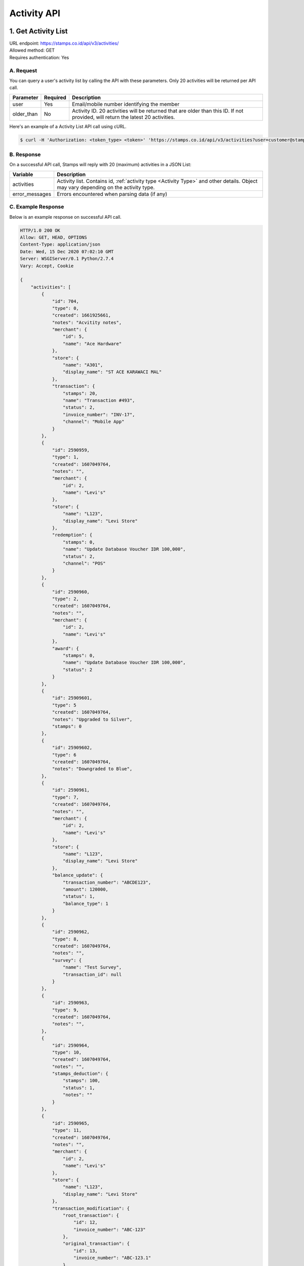 ************************************
Activity API
************************************

1. Get Activity List
====================
| URL endpoint: https://stamps.co.id/api/v3/activities/
| Allowed method: GET
| Requires authentication: Yes


A. Request
----------

You can query a user's activity list by calling the API with these parameters. Only 20 activities will be returned per API call.

=================== =========== =======================
Parameter           Required    Description
=================== =========== =======================
user                Yes         Email/mobile number identifying the member
older_than          No          Activity ID. 20 activities will be returned that are older than this ID. If not provided, will return the latest 20 activities.
=================== =========== =======================

Here's an example of a Activity List API call using cURL.

.. code-block :: bash

    $ curl -H 'Authorization: <token_type> <token>' 'https://stamps.co.id/api/v3/activities?user=customer@stamps.co.id'

B. Response
-----------

On a successful API call, Stamps will reply with 20 (maximum) activities in a JSON List:

=================== ==================
Variable            Description
=================== ==================
activities          Activity list.
                    Contains id, :ref:`activity type <Activity Type>` and other details.
                    Object may vary depending on the activity type.
error_messages      Errors encountered when parsing data (if any)
=================== ==================

C. Example Response
-------------------

Below is an example response on successful API call.

.. code-block:: javascript

    HTTP/1.0 200 OK
    Allow: GET, HEAD, OPTIONS
    Content-Type: application/json
    Date: Wed, 15 Dec 2020 07:02:10 GMT
    Server: WSGIServer/0.1 Python/2.7.4
    Vary: Accept, Cookie

    {
        "activities": [
            {
                "id": 704,
                "type": 0,
                "created": 1661925661,
                "notes": "Acvitity notes",
                "merchant": {
                    "id": 5,
                    "name": "Ace Hardware"
                },
                "store": {
                    "name": "A301",
                    "display_name": "ST ACE KARAWACI MAL"
                },
                "transaction": {
                    "stamps": 20,
                    "name": "Transaction #493",
                    "status": 2,
                    "invoice_number": "INV-17",
                    "channel": "Mobile App"
                }
            },
            {
                "id": 2590959,
                "type": 1,
                "created": 1607049764,
                "notes": "",
                "merchant": {
                    "id": 2,
                    "name": "Levi's"
                },
                "store": {
                    "name": "L123",
                    "display_name": "Levi Store"
                },
                "redemption": {
                    "stamps": 0,
                    "name": "Update Database Voucher IDR 100,000",
                    "status": 2,
                    "channel": "POS"
                }
            },
            {
                "id": 2590960,
                "type": 2,
                "created": 1607049764,
                "notes": "",
                "merchant": {
                    "id": 2,
                    "name": "Levi's"
                },
                "award": {
                    "stamps": 0,
                    "name": "Update Database Voucher IDR 100,000",
                    "status": 2
                }
            },
            {
                "id": 25909601,
                "type": 5
                "created": 1607049764,
                "notes": "Upgraded to Silver",
                "stamps": 0
            },
            {
                "id": 25909602,
                "type": 6
                "created": 1607049764,
                "notes": "Downgraded to Blue",
            },
            {
                "id": 2590961,
                "type": 7,
                "created": 1607049764,
                "notes": "",
                "merchant": {
                    "id": 2,
                    "name": "Levi's"
                },
                "store": {
                    "name": "L123",
                    "display_name": "Levi Store"
                },
                "balance_update": {
                    "transaction_number": "ABCDE123",
                    "amount": 120000,
                    "status": 1,
                    "balance_type": 1
                }
            },
            {
                "id": 2590962,
                "type": 8,
                "created": 1607049764,
                "notes": "",
                "survey": {
                    "name": "Test Survey",
                    "transaction_id": null
                }
            },
            {
                "id": 2590963,
                "type": 9,
                "created": 1607049764,
                "notes": "",
            },
            {
                "id": 2590964,
                "type": 10,
                "created": 1607049764,
                "notes": "",
                "stamps_deduction": {
                    "stamps": 100,
                    "status": 1,
                    "notes": ""
                }
            },
            {
                "id": 2590965,
                "type": 11,
                "created": 1607049764,
                "notes": "",
                "merchant": {
                    "id": 2,
                    "name": "Levi's"
                },
                "store": {
                    "name": "L123",
                    "display_name": "Levi Store"
                },
                "transaction_modification": {
                    "root_transaction": {
                        "id": 12,
                        "invoice_number": "ABC-123"
                    },
                    "original_transaction": {
                        "id": 13,
                        "invoice_number": "ABC-123.1"
                    },
                    "modified_transaction": {
                        "id": 14,
                        "invoice_number": "ABC-123.2"
                    }
                    "stamps_delta": -10,
                    "stamps_delta_override": 0,
                    "stamps_refund_from_payments": 0,
                    "total_stamps_delta": -10,
                    "subtotal_delta": -100000,
                    "grand_total_delta": -100000,
                    "invoice_number": "ABC-123.2",
                    "channel": "POS"
                }
            },
            {
                "id": 2590966,
                "type": 11,
                "created": 1607049764,
                "notes": "",
                "merchant": {
                    "id": 2,
                    "name": "Levi's"
                },
                "store": {
                    "name": "L123",
                    "display_name": "Levi Store"
                },
                "transaction_modification": {
                    "root_transaction": {
                        "id": 20,
                        "invoice_number": "ABC-2"
                    },
                    "original_transaction": {
                        "id": 20,
                        "invoice_number": "ABC-2"
                    },
                    "modified_transaction": nil,
                    "stamps_delta": -10
                    "stamps_delta_override": 0,
                    "stamps_refund_from_payments": 0,
                    "total_stamps_delta": -10,
                    "subtotal_delta": -100000,
                    "grand_total_delta": -100000,
                    "invoice_number": "ABC-2.2",
                    "channel": "POS"
                }
            },
            {
                "id": 2590967,
                "type": 12,
                "created": 1607049764,
                "notes": "Overriden to Gold",
                "stamps": 0
            },
            {
                "id": 2590968,
                "type": 13,
                "notes": "",
            },
            {
                "id": 2590969,
                "type": 14,
                "notes": "",
            },
            {
                "id": 25909610,
                "type": 15,
                "created": 1607049764,
                "expired_stamps": 102,
                "notes": "",
            },
            {
                "id": 25909611,
                "type": 16,
                "created": 1607049764,
                "notes": "",
                "merchant": {
                    "id": 2,
                    "name": "Levi's"
                },
                "store": {
                    "name": "L123",
                    "display_name": "Levi Store"
                },
                "transaction_modification": {
                    "root_transaction": {
                        "id": 30,
                        "invoice_number": "ABC-16"
                    },
                    "original_transaction": {
                        "id": 30,
                        "invoice_number": "ABC-16"
                    },
                    "modified_transaction": {
                        "id": 31,
                        "invoice_number": "ABC-16.2"
                    }
                    "stamps_delta": -10,
                    "stamps_delta_override": 0,
                    "stamps_refund_from_payments": 100,
                    "total_stamps_delta": 90,
                    "subtotal_delta": -100000,
                    "grand_total_delta": -100000,
                    "invoice_number": "ABC-16.2",
                    "channel": "POS"
                }
            },
        ]
    }


2. Get Activity List by Merchant Group
====================
| URL endpoint: https://stamps.co.id/api/v3/activities/by-merchant-group
| Allowed method: GET
| Requires authentication: Yes


A. Request
----------

You can query a user's activity list in a merchant group by calling this API.
Returns 20 activities per API call.

=================== =========== =======================
Parameter           Required    Description
=================== =========== =======================
user                Yes         Email/mobile number identifying the member
merchant_id         No          An array of merchant IDs to filter activities.
older_than          No          Activity ID. 20 activities will be returned that are older than this ID. If not provided, will return the latest 20 activities.
=================== =========== =======================

Here's an example of a Activity List API call using cURL.

.. code-block :: bash

    $ curl -H 'Authorization: <token_type> <token>' 'https://stamps.co.id/api/v3/activities/by-merchant-group?user=customer@stamps.co.id'

B. Response
-----------

On a successful API call, Stamps will reply with 20 (maximum) activities in a JSON List:

=================== ==================
Variable            Description
=================== ==================
activities          Activity list.
                    Contains id, :ref:`activity type <Activity Type>` and other details.
                    Object may vary depending on the activity type.
error_messages      Errors encountered when parsing data (if any)
=================== ==================

C. Example Response
-------------------

Below is an example response on successful API call.

.. code-block:: javascript

    HTTP/1.0 200 OK
    Allow: GET, HEAD, OPTIONS
    Content-Type: application/json
    Date: Wed, 15 Dec 2020 07:02:10 GMT
    Server: WSGIServer/0.1 Python/2.7.4
    Vary: Accept, Cookie

    {
        "activities": [
            {
                "id": 704,
                "type": 0,
                "created": 1661925661,
                "notes": "",
                "merchant": {
                    "id": 5,
                    "name": "Ace Hardware"
                },
                "store": {
                    "name": "A301",
                    "display_name": "ST ACE KARAWACI MAL"
                },
                "transaction": {
                    "stamps": 20,
                    "name": "Transaction #493",
                    "status": 2,
                    "invoice_number": "INV-17",
                    "channel": "Mobile App"
                }
            },
            {
                "id": 2590959,
                "type": 1,
                "created": 1607049764,
                "notes": "",
                "merchant": {
                    "id": 2,
                    "name": "Levi's"
                },
                "store": {
                    "name": "L123",
                    "display_name": "Levi Store"
                },
                "redemption": {
                    "stamps": 0,
                    "name": "Update Database Voucher IDR 100,000",
                    "status": 2,
                    "channel": "POS"
                }
            }
        ]
    }




Miscellaneous
------------------------------

Activity Type
^^^^^^^^^^^^^^^^^^^^^
=================== ===========
Code                Description
=================== ===========
0                   Transaction
1                   Redemption
2                   Awarded Stamps
5                   Membership Upgrade
6                   Membership Downgrade
7                   Change Balance
8                   Survey Submission
9                   Completed Registration
10                  Deduct Stamps
11                  Return transaction
12                  Membership Level Override
13                  Merged with Legacy Member
14                  Legacy Member Activated
15                  Stamps Expired
16                  Refund Stamps
=================== ===========


Status
^^^^^^^^^^
=================== ===========
Code                Description
=================== ===========
1                   Created
2                   Canceled
3                   Open
=================== ===========
